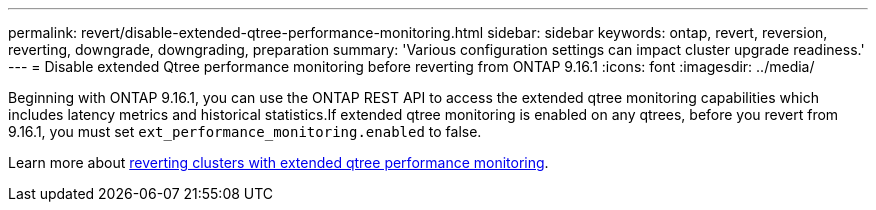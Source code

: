 ---
permalink: revert/disable-extended-qtree-performance-monitoring.html
sidebar: sidebar
keywords: ontap, revert, reversion, reverting, downgrade, downgrading, preparation
summary: 'Various configuration settings can impact cluster upgrade readiness.'
---
= Disable extended Qtree performance monitoring before reverting from ONTAP 9.16.1
:icons: font
:imagesdir: ../media/

[.lead]

Beginning with ONTAP 9.16.1, you can use the ONTAP REST API to access the extended qtree monitoring capabilities which includes latency metrics and historical statistics.If extended qtree monitoring is enabled on any qtrees, before you revert from 9.16.1, you must set `ext_performance_monitoring.enabled` to false.

Learn more about link:..volumes/qtrees-partition-your-volumes-concept.html#upgrading-and-reverting[reverting clusters with extended qtree performance monitoring].

// 2024 Nov 22, Jira 2563